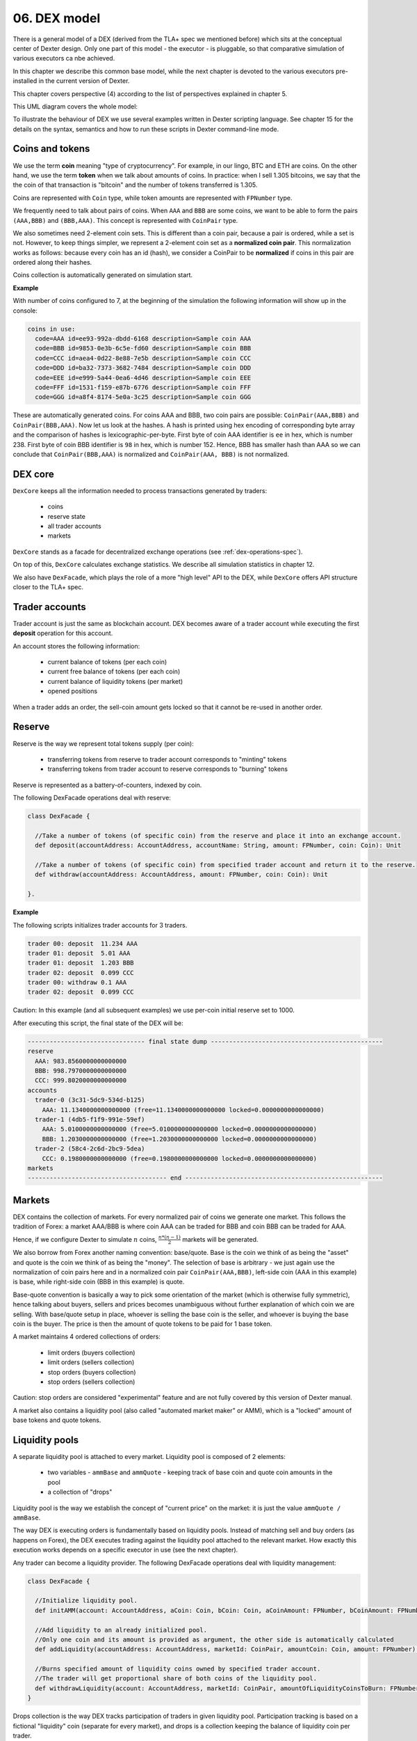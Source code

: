 06. DEX model
=============

There is a general model of a DEX (derived from the TLA+ spec we mentioned before) which sits at the conceptual center
of Dexter design. Only one part of this model - the executor - is pluggable, so that comparative simulation of various
executors ca nbe achieved.

In this chapter we describe this common base model, while the next chapter is devoted to the various executors
pre-installed in the current version of Dexter.

This chapter covers perspective (4) according to the list of perspectives explained in chapter 5.

This UML diagram covers the whole model:

.. image:: pictures/06/dex-uml-model.png
    :width: 100%
    :align: center

To illustrate the behaviour of DEX we use several examples written in Dexter scripting language. See chapter 15 for the
details on the syntax, semantics and how to run these scripts in Dexter command-line mode.

Coins and tokens
----------------

We use the term **coin** meaning "type of cryptocurrency". For example, in our lingo, BTC and ETH are coins. On the
other hand, we use the term **token** when we talk about amounts of coins. In practice: when I sell 1.305
bitcoins, we say that the the coin of that transaction is "bitcoin" and the number of tokens transferred is 1.305.

Coins are represented with ``Coin`` type, while token amounts are represented with ``FPNumber`` type.

We frequently need to talk about pairs of coins. When ``AAA`` and ``BBB`` are some coins, we want to be able to form
the pairs ``(AAA,BBB)`` and ``(BBB,AAA)``. This concept is represented with ``CoinPair`` type.

We also sometimes need 2-element coin sets. This is different than a coin pair, because a pair is ordered, while a set is
not. However, to keep things simpler, we represent a 2-element coin set as a **normalized coin pair**. This normalization
works as follows: because every coin has an id (hash), we consider a CoinPair to be **normalized** if coins in this
pair are ordered along their hashes.

Coins collection is automatically generated on simulation start.

**Example**

With number of coins configured to 7, at the beginning of the simulation the following information will show up in the
console:

.. code:: text

   coins in use:
     code=AAA id=ee93-992a-dbdd-6168 description=Sample coin AAA
     code=BBB id=9853-0e3b-6c5e-fd60 description=Sample coin BBB
     code=CCC id=aea4-0d22-8e88-7e5b description=Sample coin CCC
     code=DDD id=ba32-7373-3682-7484 description=Sample coin DDD
     code=EEE id=e999-5a44-0ea6-4d46 description=Sample coin EEE
     code=FFF id=1531-f159-e87b-6776 description=Sample coin FFF
     code=GGG id=a8f4-8174-5e0a-3c25 description=Sample coin GGG

These are automatically generated coins. For coins AAA and BBB, two coin pairs are possible: ``CoinPair(AAA,BBB)`` and
``CoinPair(BBB,AAA)``. Now let us look at the hashes. A hash is printed using hex encoding of corresponding byte array
and the comparison of hashes is lexicographic-per-byte. First byte of coin AAA identifier is ``ee`` in hex, which is
number 238. First byte of coin BBB identifier is ``98`` in hex, which is number 152. Hence, BBB has smaller hash than
AAA so we can conclude that ``CoinPair(BBB,AAA)`` is normalized and ``CoinPair(AAA, BBB)`` is not normalized.

DEX core
--------

``DexCore`` keeps all the information needed to process transactions generated by traders:

  - coins
  - reserve state
  - all trader accounts
  - markets

``DexCore`` stands as a facade for decentralized exchange operations (see :ref:`dex-operations-spec`).

On top of this, ``DexCore`` calculates exchange statistics. We describe all simulation statistics in chapter 12.

We also have ``DexFacade``, which plays the role of a more "high level" API to the DEX, while ``DexCore`` offers API
structure closer to the TLA+ spec.

Trader accounts
---------------

Trader account is just the same as blockchain account. DEX becomes aware of a trader account while executing the first
**deposit** operation for this account.

An account stores the following information:

 - current balance of tokens (per each coin)
 - current free balance of tokens (per each coin)
 - current balance of liquidity tokens (per market)
 - opened positions

When a trader adds an order, the sell-coin amount gets locked so that it cannot be re-used in another order.

Reserve
-------

Reserve is the way we represent total tokens supply (per coin):

 - transferring tokens from reserve to trader account corresponds to "minting" tokens
 - transferring tokens from trader account to reserve corresponds to "burning" tokens

Reserve is represented as a battery-of-counters, indexed by coin.

The following DexFacade operations deal with reserve:

.. code:: scala

   class DexFacade {

     //Take a number of tokens (of specific coin) from the reserve and place it into an exchange account.
     def deposit(accountAddress: AccountAddress, accountName: String, amount: FPNumber, coin: Coin): Unit

     //Take a number of tokens (of specific coin) from specified trader account and return it to the reserve.
     def withdraw(accountAddress: AccountAddress, amount: FPNumber, coin: Coin): Unit

   }.

**Example**

The following scripts initializes trader accounts for 3 traders.

.. code:: text

  trader 00: deposit  11.234 AAA
  trader 01: deposit  5.01 AAA
  trader 01: deposit  1.203 BBB
  trader 02: deposit  0.099 CCC
  trader 00: withdraw 0.1 AAA
  trader 02: deposit  0.099 CCC

Caution: In this example (and all subsequent examples) we use per-coin initial reserve set to 1000.

After executing this script, the final state of the DEX will be:

.. code:: text

  -------------------------------- final state dump -----------------------------------------------
  reserve
    AAA: 983.8560000000000000
    BBB: 998.7970000000000000
    CCC: 999.8020000000000000
  accounts
    trader-0 (3c31-5dc9-534d-b125)
      AAA: 11.1340000000000000 (free=11.1340000000000000 locked=0.0000000000000000)
    trader-1 (4db5-f1f9-991e-59ef)
      AAA: 5.0100000000000000 (free=5.0100000000000000 locked=0.0000000000000000)
      BBB: 1.2030000000000000 (free=1.2030000000000000 locked=0.0000000000000000)
    trader-2 (58c4-2c6d-2bc9-5dea)
      CCC: 0.1980000000000000 (free=0.1980000000000000 locked=0.0000000000000000)
  markets
  -------------------------------------- end ------------------------------------------------------

Markets
-------

DEX contains the collection of markets. For every normalized pair of coins we generate one market. This follows the
tradition of Forex: a market AAA/BBB is where coin AAA can be traded for BBB and coin BBB can be traded for AAA.

Hence, if we configure Dexter to simulate :math:`n` coins, :math:`\frac{n*(n-1)}{2}` markets will be generated.

We also borrow from Forex another naming convention: base/quote. Base is the coin we think of as being the "asset" and
quote is the coin we think of as being the "money". The selection of base is arbitrary - we just again use the
normalization of coin pairs here and in a normalized coin pair ``CoinPair(AAA,BBB)``, left-side coin (AAA in this example)
is base, while right-side coin (BBB in this example) is quote.

Base-quote convention is basically a way to pick some orientation of the market (which is otherwise fully symmetric),
hence talking about buyers, sellers and prices becomes unambiguous without further explanation of which coin we are
selling. With base/quote setup in place, whoever is selling the base coin is the seller, and whoever is buying the base
coin is the buyer. The price is then the amount of quote tokens to be paid for 1 base token.

A market maintains 4 ordered collections of orders:

  - limit orders (buyers collection)
  - limit orders (sellers collection)
  - stop orders (buyers collection)
  - stop orders (sellers collection)

Caution: stop orders are considered "experimental" feature and are not fully covered by this version of Dexter manual.

A market also contains a liquidity pool (also called "automated market maker" or AMM), which is a "locked" amount
of base tokens and quote tokens.

Liquidity pools
---------------

A separate liquidity pool is attached to every market. Liquidity pool is composed of 2 elements:

  - two variables - ``ammBase`` and ``ammQuote`` - keeping track of base coin and quote coin amounts in the pool
  - a collection of "drops"

Liquidity pool is the way we establish the concept of "current price" on the market: it is just the value
``ammQuote / ammBase``.

The way DEX is executing orders is fundamentally based on liquidity pools. Instead of matching sell and buy orders
(as happens on Forex), the DEX executes trading against the liquidity pool attached to the relevant market. How exactly
this execution works depends on a specific executor in use (see the next chapter).

Any trader can become a liquidity provider. The following DexFacade operations deal with liquidity management:

.. code:: scala

   class DexFacade {

     //Initialize liquidity pool.
     def initAMM(account: AccountAddress, aCoin: Coin, bCoin: Coin, aCoinAmount: FPNumber, bCoinAmount: FPNumber): Boolean

     //Add liquidity to an already initialized pool.
     //Only one coin and its amount is provided as argument, the other side is automatically calculated
     def addLiquidity(accountAddress: AccountAddress, marketId: CoinPair, amountCoin: Coin, amount: FPNumber): Boolean

     //Burns specified amount of liquidity coins owned by specified trader account.
     //The trader will get proportional share of both coins of the liquidity pool.
     def withdrawLiquidity(account: AccountAddress, marketId: CoinPair, amountOfLiquidityCoinsToBurn: FPNumber): Boolean
   }

Drops collection is the way DEX tracks participation of traders in given liquidity pool. Participation tracking is based
on a fictional "liquidity" coin (separate for every market), and drops is a collection keeping the balance of liquidity
coin per trader.

``InitAMM`` just allocates fixed amount of liquidity coins (100.0) as drops entry for the issuing trader.

``AddLiquidity`` increases investment of issuing trader into AMM of selected market. The algorithm here ensures that
the amounts of base and quote coin transferred from trader account will not change the current price. If
and :math:`ammQuote` are the initial balances of the AMM, and the trader adds liquidity by transferring :math:`x` tokens
of base coin and `y` tokens of quote coin, the DEX ensures that the following condition holds:

.. math::

  \frac{ammBase}{ammQuote}=\frac{ammBase+x}{ammQuote+y}

Let:

  - :math:`td` denote the total amount of liquidity tokens minted for the market under consideration
  - :math:`d` denote the amount of liquidity tokens DEX will mint in effect of ``AddLiquidity`` and add to the total
    balance of drops for the issuing trader account

``AddLiquidity`` mints liquidity tokens so that the following equation is satisfied:

.. math::

  \frac{x}{ammBase} = \frac{y}{ammQuote} = \frac{d}{td}

Caution: because of integer rounding, this equation usually cannot be satisfied exactly. DEX attempts to adhere
to this equation as much as the fixed-point arithmetic allows to.

``WithdrawLiquidity`` burns specified amount of liquidity tokens. Let :math:`ammBase` and :math:`ammQuote` denote
current balance of the AMM for the relevant market. Let :math:`td` be the total number of liquidity tokens for this
market. Let  :math:`d` be the amount of liquidity tokens that a trader wants to burn. This will end up executing
the following token transfers from AMM to trader's account:

 - base coin: :math:`\frac{d}{td}*ammBase`
 - quote coin: :math:`\frac{d}{td}*ammQuote`

**Example**

In this example there are 3 traders, but 2 of them become liquidity providers.

.. code:: text

  trader 00: deposit  11.234 AAA
  trader 00: deposit  5.01 BBB
  trader 01: deposit  5.01 AAA
  trader 01: deposit  7.901 BBB
  trader 02: deposit  0.099 CCC
  trader 00: amm-init AAA=1.2 BBB=3.1
  trader 01: +amm AAA/BBB AAA=0.23
  trader 01: deposit  3.3 CCC
  trader 01: amm-init BBB=2 CCC=1.9

After executing this script, the final state of the DEX will be:

.. code:: text

    -------------------------------- final state dump -----------------------------------------------
    reserve
      AAA: 983.7560000000000000
      BBB: 987.0890000000000000
      CCC: 996.6010000000000000
    accounts
      trader-0 (6520-118d-99d3-651f)
        BBB: 1.9100000000000000 (free=1.9100000000000000 locked=0.0000000000000000)
        AAA: 10.0340000000000000 (free=10.0340000000000000 locked=0.0000000000000000)
      trader-1 (dd9d-dd30-e1fb-ebf6)
        BBB: 5.3068333333333334 (free=5.3068333333333334 locked=0.0000000000000000)
        AAA: 4.7800000000000000 (free=4.7800000000000000 locked=0.0000000000000000)
        CCC: 1.4000000000000000 (free=1.4000000000000000 locked=0.0000000000000000)
      trader-2 (aa15-a7ce-b653-fbb1)
        CCC: 0.0990000000000000 (free=0.0990000000000000 locked=0.0000000000000000)
    markets
      BBB/AAA amm-price: 0.3870967741935483 amm-balance: BBB=3.6941666666666666 AAA=1.4300000000000000
        stats
          active orders: 0
          asks volume (limit orders only): 0.0000000000000000
          bids volume (limit orders only): 0.0000000000000000
          liquidity tokens: 119.1666666666666666
          overhang [%]: 0.0
          bid-ask spread: 0.0000000000000000
        liquidity providers participation (aka 'drops')
          trader-1 = 19.1666666666666666
          trader-0 = 100.0000000000000000
        order book - asks
          limits
          stops
        order book - bids
          limits
          stops
      BBB/CCC amm-price: 0.9500000000000000 amm-balance: BBB=2.0000000000000000 CCC=1.9000000000000000
        stats
          active orders: 0
          asks volume (limit orders only): 0.0000000000000000
          bids volume (limit orders only): 0.0000000000000000
          liquidity tokens: 100.0000000000000000
          overhang [%]: 0.0
          bid-ask spread: 0.0000000000000000
        liquidity providers participation (aka 'drops')
          trader-1 = 100.0000000000000000
        order book - asks
          limits
          stops
        order book - bids
          limits
          stops
    -------------------------------------- end ------------------------------------------------------


Yield
-----

From the way liquidity pools work, it follows that any profit gained by running a DEX is shared among liquidity providers
proportionally to their investments.

That said, this profit may be actually negative due do the very nature of liquidity pools.



Orders and positions
--------------------

An order represents a willing to trade. An order is prepared by a DEX client and on DEX side is represented as an
immutable structure:

.. code:: scala

  case class Order(
      id: Hash,
      orderType: OrderType,
      accountAddress: AccountAddress,
      askCoin: Coin,
      bidCoin: Coin,
      exchangeRate: Fraction,
      amount: FPNumber,
      expirationTimepoint: SimulationTime,
      isShort: Boolean
  )

Fields explained:

:id:                  hash code of an order
:orderType:           ``OrderType.Limit`` or ``OrderType.Stop``
:accountAddress:      trader id
:askCoin:             coin which the trader wants to buy
:bidCoin:             coin which the trader wants to sell
:exchangeRate:        worst price the trader is going to accept for the execution of this order; if ``x`` tokens
                      is sold and ``y`` tokens is bought, the price is calculated as ``y/x`` and the invariant is
                      ``exchangeRate >= y/x``
:amount:              amount of sell bid coin that the trader wants to sell
:expirationTimepoint: timepoint when this order expires; we use real time here which is a quick-and-dirty hack,
                      because there is no precise notion of real time on a blockchain
:isShort:             a flag we use for simulation of pseudo-market-orders (see chapter 9)

During ``addOrder`` operation ``DexCore`` wraps an order within a ``Position`` instance. Position contains
transient/mutable processing information about an order.

.. code:: scala

  class Position(
                     order: Order,
                     market: Market,
                     account: Account,
                     blockchainTime: BlockchainTime, //blockchain time at the moment of adding the order
                     realTime: SimulationTime
                   ) extends Comparable[Position] {

    private var amountSold: FPNumber = FPNumber.zero
    private var amountBought: FPNumber = FPNumber.zero
    val fillingReceipts = new ArrayBuffer[OrderFillingReceipt]
    private var xStatus: OrderStatus = OrderStatus.Active
  )

Execution of an order is called **filling**. When ``AAA`` is the ask coin and ``BBB`` is the bid coin, we say that the
direction of this order is ``BBB -> AAA``, i.e. the trader wants to sell some amount of ``BBB`` coin and buy some
amount of ``AAA`` coin. This conversion may happen in one or more steps. Every such step is a **swap**.
For a position ``P`` with direction ``BBB -> AAA``, the amount of tokens ``BBB`` sold so far is what we call
``amountFilled``. In general, an order will become completely filled when ``amountFilled = amount``. However,
it is the executor who runs the lifecycle of a position. Lifecycle of a position conforms to the following state machine:

.. image:: pictures/06/order-state-machine.png
    :width: 70%
    :align: center

As long as the position is **Active**, it is listed in the order book and is subject to further filling attempts.
When a position leaves **Active** state, no more swaps for this position will be performed.

Representation of an order book
-------------------------------

An order book is represented as a sorted sequence of positions. Sorting is based on compound key:
``(order.exchangeRate, position.blockchainTime)``. In a normalized view of the market, the sorting is different
for sellers and b

**Example**

This is a dump of a market state obtained by running Dexter in command-line mode (see chapter 15 for more details
on command-line mode).

.. code:: text

  CCC/BBB amm-price: 0.9230769230769229 amm-balance: CCC=0.2033524523176000 BBB=0.1877099559854769
    stats
      active orders: 17
      asks volume (limit orders only): 2.2252055597448764
      bids volume (limit orders only): 0.4647315614247529
      liquidity tokens: 100.0000000000000000
      overhang [%]: 13.616701418130683
      bid-ask spread: 0.0054945054945053
    liquidity providers participation (aka 'drops')
      trader-1 = 100.0000000000000000
    order book - asks
      [ ] 1.4000000000000000 btime=87 amount=0.0632067876538068 order-id=echo-3 account=trader-4 [position b924-ae7c-4626-21b4]
      [ ] 1.2000000000000000 btime=99 amount=0.0723267765767228 order-id=delta-8 account=trader-3 [position 32f2-706f-61ca-0414]
      [ ] 1.1666666666666666 btime=85 amount=0.1461096109263836 order-id=echo-2 account=trader-4 [position a170-3ddd-9ccf-804f]
      [ ] 1.1666666666666666 btime=76 amount=0.1481821686792274 order-id=bravo-3 account=trader-1 [position 1779-302e-b904-a0dc]
      [ ] 1.1000000000000000 btime=93 amount=0.1409292775669068 order-id=bravo-7 account=trader-1 [position 33eb-cd7a-9560-f506]
      [ ] 1.1000000000000000 btime=66 amount=0.1547865094161745 order-id=bravo-1 account=trader-1 [position 0d90-3679-51d4-39cb]
      [ ] 1.0909090909090909 btime=75 amount=0.2963613161202599 order-id=charlie-4 account=trader-2 [position 999d-5399-8768-c44c]
      [ ] 1.0909090909090909 btime=69 amount=0.3836532994073379 order-id=charlie-2 account=trader-2 [position 2bea-9a05-a860-9c15]
      [ ] 1.0769230769230769 btime=89 amount=0.0884213548369392 order-id=alfa-5 account=trader-0 [position a51c-c872-2df6-cf92]
      [ ] 1.0000000000000000 btime=95 amount=0.3176973935997316 order-id=echo-4 account=trader-4 [position aff1-8c3d-c7c9-43f1]
      [ ] 1.0000000000000000 btime=80 amount=0.3480376095309767 order-id=echo-1 account=trader-4 [position b42a-d222-4f5e-6e47]
      [ ] 0.9285714285714285 btime=79 amount=0.0654934554304092 order-id=bravo-4 account=trader-1 [position 814f-2678-c436-f23b]
    order book - bids
      [H] 0.9230769230769231 btime=94 amount=0.1303907287138158 order-id=delta-6 account=trader-3 [position c754-6ffb-6915-2c4e]
      [H] 0.9230769230769231 btime=98 amount=0.2077145384786107 order-id=delta-7 account=trader-3 [position bfe3-6925-d8ea-e22a]
      [ ] 0.8571428571428571 btime=73 amount=0.0020677188597785 order-id=charlie-3 account=trader-2 [position 0625-293e-b527-5a02]
      [ ] 0.8461538461538461 btime=78 amount=0.0343644824759207 order-id=alfa-3 account=trader-0 [position 3a44-6244-b364-c85d]
      [ ] 0.7692307692307692 btime=83 amount=0.0426353434085135 order-id=bravo-5 account=trader-1 [position 185d-25ad-bd9f-4079]

The market is presented in the normalized view. Order book is presented in a way similar to depth chart. Head of
positions collections for ask (sellers) and bid (buyers) side are marked with red/green border. Purple color highlights
one example of where limit price was the same for two positions and therefore the blockchain time decided which one is
first to be executed: smaller btime value means older position (because this is blockchain time of adding the order).

.. image:: pictures/06/order-book-dump-example.png
    :width: 100%
    :align: center

.. _dex-operations-spec:

Execution of orders
-------------------

The following sequence diagram illustrates the general algorithm of processing new orders on a DEX. Several technical details
(such as updating various statistics) are stripped.

.. image:: pictures/06/add-order-processing-sequence.png
    :width: 100%
    :align: center

**Executor loop** is the pluggable part of this algorithm. Current version of Dexter supports 3 executors (more can be added
in the future). The next chapter is devoted to specify internals of all currently supported executors.





